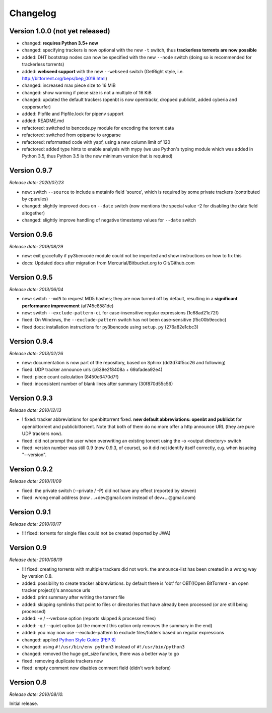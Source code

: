 Changelog
=========

Version 1.0.0 (not yet released)
--------------------------------

* changed: **requires Python 3.5+ now**
* changed: specifying trackers is now optional with the new ``-t`` switch, thus **trackerless torrents are now
  possible**
* added: DHT bootstrap nodes can now be specified with the new ``--node`` switch (doing so is recommended for
  trackerless torrents)
* added: **webseed support** with the new ``--webseed`` switch (GetRight style, i.e. `<http://bittorrent.org/beps/bep_0019.html>`_)
* changed: increased max piece size to 16 MiB
* changed: show warning if piece size is not a multiple of 16 KiB
* changed: updated the default trackers (openbt is now opentrackr, dropped publicbt, added cyberia and coppersurfer)
* added: Pipfile and Pipfile.lock for pipenv support
* added: README.md
* refactored: switched to bencode.py module for encoding the torrent data
* refactored: switched from optparse to argparse
* refactored: reformatted code with yapf, using a new column limit of 120
* refactored: added type hints to enable analysis with mypy (we use Python's typing module which was added in
  Python 3.5, thus Python 3.5 is the new minimum version that is required)

Version 0.9.7
-------------

*Release date: 2020/07/23*

* new: switch ``--source`` to include a metainfo field 'source', which is required
  by some private trackers (contributed by cpurules)
* changed: slightly improved docs on ``--date`` switch (now mentions the special
  value -2 for disabling the date field altogether)
* changed:  slightly improve handling of negative timestamp values for
  ``--date`` switch

Version 0.9.6
-------------

*Release date: 2019/08/29*

* new: exit gracefully if py3bencode module could not be imported and show
  instructions on how to fix this
* docs: Updated docs after migration from Mercurial/Bitbucket.org to Git/Github.com

Version 0.9.5
-------------

*Release date: 2013/06/04*

* new: switch ``--md5`` to request MD5 hashes; they are now turned off by default,
  resulting in a **significant performance improvement** (af745c8581de)
* new: switch ``--exclude-pattern-ci`` for case-insensitive regular expressions
  (1c68ad21c72f)
* fixed: On Windows, the ``--exclude-pattern`` switch has not been case-sensitive
  (f5c00b9eccbc)
* fixed docs: installation instructions for py3bencode using ``setup.py`` (276a82e1cbc3)

Version 0.9.4
-------------

*Release date: 2013/02/26*

* new: documentation is now part of the repository, based on Sphinx (dd3d74f5cc26 and following)
* fixed: UDP tracker announce urls (c639e2f8408a + 69afadea92e4)
* fixed: piece count calculation (8450c6470d7f)
* fixed: inconsistent number of blank lines after summary (30f870d55c56)

Version 0.9.3
-------------

*Release date: 2010/12/13*

* ! fixed: tracker abbreviations for openbittorrent fixed. **new default abbreviations:
  openbt and publicbt** for openbittorrent and publicbittorrent. Note that both of them
  do no more offer a http announce URL (they are pure UDP trackers now).
* fixed: did not prompt the user when overwriting an existing torrent using the
  -o <output directory> switch
* fixed: version number was still 0.9 (now 0.9.3, of course), so it did not
  identify itself correctly, e.g. when issueing "--version".

Version 0.9.2
-------------

*Release date: 2010/11/09*

* fixed: the private switch (--private / -P) did not have any effect (reported by steven)
* fixed: wrong email address (now ...+dev@gmail.com instead of dev+...@gmail.com)

Version 0.9.1
-------------

*Release date: 2010/10/17*

* !!! fixed: torrents for single files could not be created (reported by JWA)

Version 0.9
-----------

*Release date: 2010/08/19*

* !!! fixed: creating torrents with multiple trackers did not work. the announce-list
  has been created in a wrong way by version 0.8.
* added: possibility to create tracker abbreviations. by default there is 'obt'
  for OBT((Open BitTorrent - an open tracker project))'s announce urls
* added: print summary after writing the torrent file
* added: skipping symlinks that point to files or directories that have already
  been processed (or are still being processed)
* added: -v / --verbose option (reports skipped & processed files)
* added: -q / --quiet option (at the moment this option only removes the summary
  in the end)
* added: you may now use --exclude-pattern to exclude files/folders based on
  regular expressions
* changed: applied `Python Style Guide (PEP 8) <http://www.python.org/dev/peps/pep-0008/>`_
* changed: using ``#!/usr/bin/env python3`` instead of ``#!/usr/bin/python3``
* changed: removed the huge get_size function, there was a better way to go
* fixed: removing duplicate trackers now
* fixed: empty comment now disables comment field (didn't work before)

Version 0.8
-----------

*Release date: 2010/08/10.*

Initial release.
